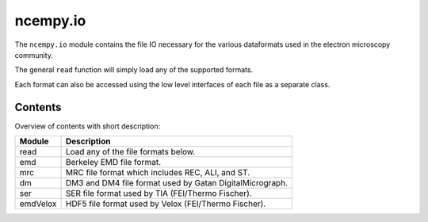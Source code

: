 ncempy.io
==========

The ``ncempy.io`` module contains the file IO necessary for the various dataformats used in the electron microscopy
community.

The general ``read`` function will simply load any of the supported formats.

Each format can also be accessed using the low level interfaces of each file as a separate class.

Contents
--------

Overview of contents with short description:

+--------------------+--------------------------------------------------------------------+
| Module             | Description                                                        |
+====================+====================================================================+
| read               | Load any of the file formats below.                                |
+--------------------+--------------------------------------------------------------------+
| emd                | Berkeley EMD file format.                                          |
+--------------------+--------------------------------------------------------------------+
| mrc                | MRC file format which includes REC, ALI, and ST.                   |
+--------------------+--------------------------------------------------------------------+
| dm                 | DM3 and DM4 file format used by Gatan DigitalMicrograph.           |
+--------------------+--------------------------------------------------------------------+
| ser                | SER file format used by TIA (FEI/Thermo Fischer).                  |
+--------------------+--------------------------------------------------------------------+
| emdVelox           | HDF5 file format used by Velox (FEI/Thermo Fischer).               |
+--------------------+--------------------------------------------------------------------+

